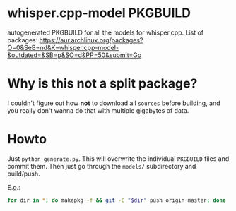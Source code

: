 * whisper.cpp-model PKGBUILD
:PROPERTIES:
:ID:       d8fd45d0-68d1-4c5a-8b34-35a33624cde1
:END:
autogenerated PKGBUILD for all the models for whisper.cpp. List of packages:
https://aur.archlinux.org/packages?O=0&SeB=nd&K=whisper.cpp-model-&outdated=&SB=p&SO=d&PP=50&submit=Go
* Why is this not a split package?
:PROPERTIES:
:ID:       8649930a-162b-4930-8013-fc6f894ad620
:END:
I couldn't figure out how *not* to download all ~sources~ before building, and you really don't wanna do that with multiple gigabytes of data.
* Howto
:PROPERTIES:
:ID:       e0ebf357-230f-4188-810a-24fa07812934
:END:
Just ~python generate.py~. This will overwrite the individual ~PKGBUILD~ files and commit them. Then just go through the ~models/~ subdirectory and build/push.

E.g.:
#+BEGIN_SRC sh
for dir in *; do makepkg -f && git -C "$dir" push origin master; done
#+END_SRC
